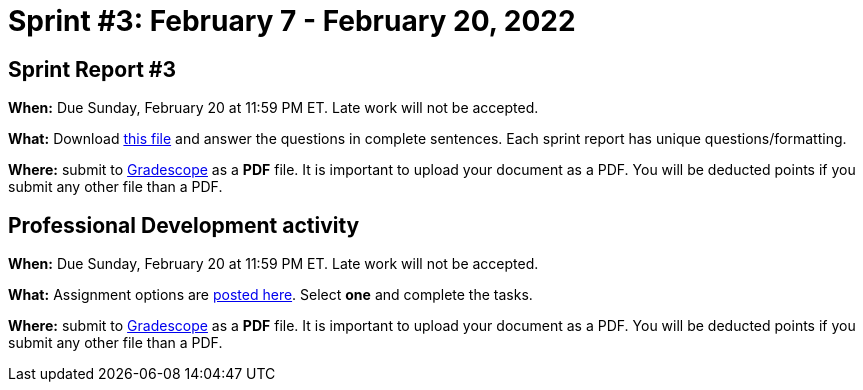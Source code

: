 = Sprint #3: February 7 - February  20, 2022


== Sprint Report #3

*When:* Due Sunday, February 20 at 11:59 PM ET. Late work will not be accepted.  

*What:* Download xref:attachment$spring2022-crp-report-sprint3.docx[this file] and answer the questions in complete sentences. Each sprint report has unique questions/formatting. 

*Where:* submit to link:https://www.gradescope.com/[Gradescope] as a *PDF* file. It is important to upload your document as a PDF. You will be deducted points if you submit any other file than a PDF.



== Professional Development activity 

*When:* Due Sunday, February 20 at 11:59 PM ET. Late work will not be accepted.  

*What:* Assignment options are xref:spring2022_professional_development.adoc[posted here]. Select *one* and complete the tasks. 

*Where:* submit to link:https://www.gradescope.com/[Gradescope] as a *PDF* file. It is important to upload your document as a PDF. You will be deducted points if you submit any other file than a PDF.
